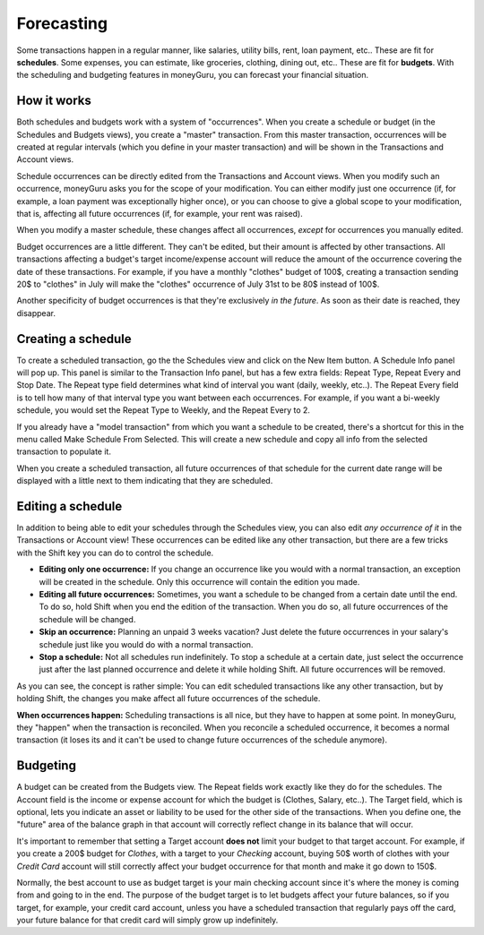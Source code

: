 Forecasting
===========

Some transactions happen in a regular manner, like salaries, utility bills, rent, loan payment, etc.. These are fit for **schedules**. Some expenses, you can estimate, like groceries, clothing, dining out, etc.. These are fit for **budgets**. With the scheduling and budgeting features in moneyGuru, you can forecast your financial situation.

How it works
------------

Both schedules and budgets work with a system of "occurrences". When you create a schedule or budget (in the Schedules and Budgets views), you create a "master" transaction. From this master transaction, occurrences will be created at regular intervals (which you define in your master transaction) and will be shown in the Transactions and Account views.

Schedule occurrences can be directly edited from the Transactions and Account views. When you modify such an occurrence, moneyGuru asks you for the scope of your modification. You can either modify just one occurrence (if, for example, a loan payment was exceptionally higher once), or you can choose to give a global scope to your modification, that is, affecting all future occurrences (if, for example, your rent was raised).

When you modify a master schedule, these changes affect all occurrences, *except* for occurrences you manually edited.

Budget occurrences are a little different. They can't be edited, but their amount is affected by other transactions. All transactions affecting a budget's target income/expense account will reduce the amount of the occurrence covering the date of these transactions. For example, if you have a monthly "clothes" budget of 100$, creating a transaction sending 20$ to "clothes" in July will make the "clothes" occurrence of July 31st to be 80$ instead of 100$.

Another specificity of budget occurrences is that they're exclusively *in the future*. As soon as their date is reached, they disappear.

Creating a schedule
-------------------

To create a scheduled transaction, go the the Schedules view and click on the New Item button. A Schedule Info panel will pop up. This panel is similar to the Transaction Info panel, but has a few extra fields: Repeat Type, Repeat Every and Stop Date. The Repeat type field determines what kind of interval you want (daily, weekly, etc..). The Repeat Every field is to tell how many of that interval type you want between each occurrences. For example, if you want a bi-weekly schedule, you would set the Repeat Type to Weekly, and the Repeat Every to 2.

If you already have a "model transaction" from which you want a schedule to be created, there's a shortcut for this in the menu called Make Schedule From Selected. This will create a new schedule and copy all info from the selected transaction to populate it.

When you create a scheduled transaction, all future occurrences of that schedule for the current date range will be displayed with a little |clock| next to them indicating that they are scheduled.

Editing a schedule
------------------

In addition to being able to edit your schedules through the Schedules view, you can also edit *any occurrence of it* in the Transactions or Account view! These occurrences can be edited like any other transaction, but there are a few tricks with the Shift key you can do to control the schedule.

* **Editing only one occurrence:** If you change an occurrence like you would with a normal transaction, an exception will be created in the schedule. Only this occurrence will contain the edition you made.
* **Editing all future occurrences:** Sometimes, you want a schedule to be changed from a certain date until the end. To do so, hold Shift when you end the edition of the transaction. When you do so, all future occurrences of the schedule will be changed.
* **Skip an occurrence:** Planning an unpaid 3 weeks vacation? Just delete the future occurrences in your salary's schedule just like you would do with a normal transaction.
* **Stop a schedule:** Not all schedules run indefinitely. To stop a schedule at a certain date, just select the occurrence just after the last planned occurrence and delete it while holding Shift. All future occurrences will be removed.

As you can see, the concept is rather simple: You can edit scheduled transactions like any other transaction, but by holding Shift, the changes you make affect all future occurrences of the schedule.

**When occurrences happen:** Scheduling transactions is all nice, but they have to happen at some point. In moneyGuru, they "happen" when the transaction is reconciled. When you reconcile a scheduled occurrence, it becomes a normal transaction (it loses its |clock| and it can't be used to change future occurrences of the schedule anymore).

Budgeting
---------

A budget can be created from the Budgets view. The Repeat fields work exactly like they do for the schedules. The Account field is the income or expense account for which the budget is (Clothes, Salary, etc..). The Target field, which is optional, lets you indicate an asset or liability to be used for the other side of the transactions. When you define one, the "future" area of the balance graph in that account will correctly reflect change in its balance that will occur.

It's important to remember that setting a Target account **does not** limit your budget to that target account. For example, if you create a 200$ budget for *Clothes*, with a target to your *Checking* account, buying 50$ worth of clothes with your *Credit Card* account will still correctly affect your budget occurrence for that month and make it go down to 150$.

Normally, the best account to use as budget target is your main checking account since it's where the money is coming from and going to in the end. The purpose of the budget target is to let budgets affect your future balances, so if you target, for example, your credit card account, unless you have a scheduled transaction that regularly pays off the card, your future balance for that credit card will simply grow up indefinitely.

.. |clock| image:: image/clock.png

